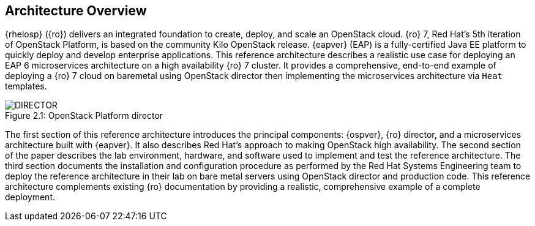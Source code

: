 [chapter 2]
== Architecture Overview
{rhelosp} ({ro}) delivers an integrated
foundation to create, deploy, and scale an OpenStack cloud. {ro}
7, Red Hat's 5th iteration of OpenStack Platform, is based on the
community Kilo OpenStack release. {eapver} (EAP)
is a fully-certified Java EE platform to quickly deploy and
develop enterprise applications. This reference architecture describes
a realistic use case for deploying an EAP 6 microservices architecture
on a high availability {ro} 7 cluster. It provides a comprehensive,
end-to-end example of deploying a {ro} 7 cloud on baremetal using
OpenStack director then implementing the microservices architecture via
`Heat` templates.

[[OSP-director]]
.OpenStack Platform director
image::images/DIRECTOR.png[caption="Figure 2.1: " title="OpenStack Platform director" align="center", scaledwidth="50%"]

The first section of this reference architecture introduces the principal
components: {ospver}, {ro}
director, and a microservices architecture built with {eapver}. It
also describes Red Hat's approach to making OpenStack high
availability. The second section of the paper describes the lab
environment, hardware, and software used to implement and test the
reference architecture. The third section documents the installation
and configuration procedure as performed by the Red Hat Systems
Engineering team to deploy the reference architecture in their
lab on bare metal servers using OpenStack director and production code. This
reference architecture complements existing {ro} documentation by
providing a realistic, comprehensive example of a complete deployment.
